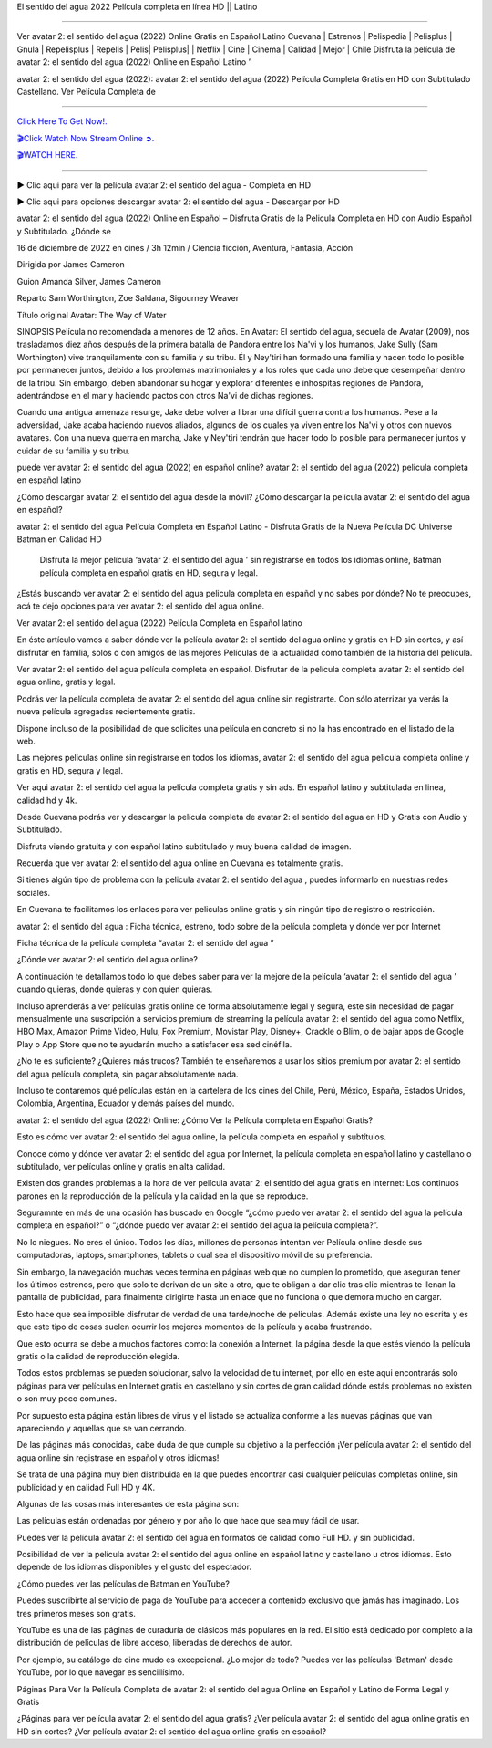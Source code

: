 El sentido del agua 2022 Película completa en línea HD || Latino

~~~~~~~~~~~~

Ver avatar 2: el sentido del agua (2022) Online Gratis en Español Latino Cuevana | Estrenos | Pelispedia | Pelisplus | Gnula | Repelisplus | Repelis | Pelis| Pelisplus| | Netflix | Cine | Cinema | Calidad | Mejor | Chile Disfruta la película de avatar 2: el sentido del agua (2022) Online en Español Latino ’

avatar 2: el sentido del agua (2022): avatar 2: el sentido del agua (2022) Película Completa Gratis en HD con Subtitulado Castellano. Ver Película Completa de

================================================================

`Click Here To Get Now!.
<https://dmovie.fun/movie/76600/avatar-the-way-of-water>`_


`🎬Click Watch Now Stream Online ➲.
<https://dmovie.fun/movie/76600/avatar-the-way-of-water>`_


`🎬WATCH HERE.
<https://dmovie.fun/movie/76600/avatar-the-way-of-water>`_

================================================================


► Clic aqui para ver la película avatar 2: el sentido del agua - Completa en HD





▶️ Clic aqui para opciones descargar avatar 2: el sentido del agua - Descargar por HD



avatar 2: el sentido del agua (2022) Online en Español – Disfruta Gratis de la Pelicula Completa en HD con Audio Español y Subtitulado. ¿Dónde se

16 de diciembre de 2022 en cines / 3h 12min / Ciencia ficción, Aventura, Fantasía, Acción

Dirigida por James Cameron

Guion Amanda Silver, James Cameron

Reparto Sam Worthington, Zoe Saldana, Sigourney Weaver

Título original Avatar: The Way of Water

SINOPSIS
Película no recomendada a menores de 12 años.
En Avatar: El sentido del agua, secuela de Avatar (2009), nos trasladamos diez años después de la primera batalla de Pandora entre los Na'vi y los humanos, Jake Sully (Sam Worthington) vive tranquilamente con su familia y su tribu. Él y Ney'tiri han formado una familia y hacen todo lo posible por permanecer juntos, debido a los problemas matrimoniales y a los roles que cada uno debe que desempeñar dentro de la tribu. Sin embargo, deben abandonar su hogar y explorar diferentes e inhospitas regiones de Pandora, adentrándose en el mar y haciendo pactos con otros Na'vi de dichas regiones.

Cuando una antigua amenaza resurge, Jake debe volver a librar una difícil guerra contra los humanos. Pese a la adversidad, Jake acaba haciendo nuevos aliados, algunos de los cuales ya viven entre los Na'vi y otros con nuevos avatares. Con una nueva guerra en marcha, Jake y Ney'tiri tendrán que hacer todo lo posible para permanecer juntos y cuidar de su familia y su tribu.

puede ver avatar 2: el sentido del agua (2022) en español online? avatar 2: el sentido del agua (2022) pelicula completa en español latino

¿Cómo descargar avatar 2: el sentido del agua desde la móvil? ¿Cómo descargar la película avatar 2: el sentido del agua en español?

avatar 2: el sentido del agua Película Completa en Español Latino - Disfruta Gratis de la Nueva Película DC Universe Batman en Calidad HD

 Disfruta la mejor película ‘avatar 2: el sentido del agua ’ sin registrarse en todos los idiomas online, Batman película completa en español gratis en HD, segura y legal.

¿Estás buscando ver avatar 2: el sentido del agua pelicula completa en español y no sabes por dónde? No te preocupes, acá te dejo opciones para ver avatar 2: el sentido del agua online.

Ver avatar 2: el sentido del agua (2022) Película Completa en Español latino

En éste artículo vamos a saber dónde ver la película avatar 2: el sentido del agua online y gratis en HD sin cortes, y así disfrutar en familia, solos o con amigos de las mejores Películas de la actualidad como también de la historia del película.

Ver avatar 2: el sentido del agua película completa en español. Disfrutar de la película completa avatar 2: el sentido del agua online, gratis y legal.

Podrás ver la película completa de avatar 2: el sentido del agua online sin registrarte. Con sólo aterrizar ya verás la nueva película agregadas recientemente gratis. 

Dispone incluso de la posibilidad de que solicites una película en concreto si no la has encontrado en el listado de la web.

Las mejores peliculas online sin registrarse en todos los idiomas, avatar 2: el sentido del agua pelicula completa online y gratis en HD, segura y legal.

Ver aqui avatar 2: el sentido del agua la película completa gratis y sin ads. En español latino y subtitulada en linea, calidad hd y 4k.

Desde Cuevana podrás ver y descargar la película completa de avatar 2: el sentido del agua en HD y Gratis con Audio y Subtitulado.

Disfruta viendo gratuita y con español latino subtitulado y muy buena calidad de imagen.

Recuerda que ver avatar 2: el sentido del agua online en Cuevana es totalmente gratis.

Si tienes algún tipo de problema con la pelicula avatar 2: el sentido del agua , puedes informarlo en nuestras redes sociales. 

En Cuevana te facilitamos los enlaces para ver peliculas online gratis y sin ningún tipo de registro o restricción.

 

avatar 2: el sentido del agua : Ficha técnica, estreno, todo sobre de la película completa y dónde ver por Internet 

 

Ficha técnica de la película completa “avatar 2: el sentido del agua ” 

 

¿Dónde ver avatar 2: el sentido del agua online? 

 

A continuación te detallamos todo lo que debes saber para ver la mejore de la película ‘avatar 2: el sentido del agua ’ cuando quieras, donde quieras y con quien quieras. 

Incluso aprenderás a ver películas gratis online de forma absolutamente legal y segura, este sin necesidad de pagar mensualmente una suscripción a servicios premium de streaming la película avatar 2: el sentido del agua como Netflix, HBO Max, Amazon Prime Video, Hulu, Fox Premium, Movistar Play, Disney+, Crackle o Blim, o de bajar apps de Google Play o App Store que no te ayudarán mucho a satisfacer esa sed cinéfila.

¿No te es suficiente? ¿Quieres más trucos? También te enseñaremos a usar los sitios premium por avatar 2: el sentido del agua película completa, sin pagar absolutamente nada.

Incluso te contaremos qué películas están en la cartelera de los cines del Chile, Perú, México, España, Estados Unidos, Colombia, Argentina, Ecuador y demás países del mundo.

 

avatar 2: el sentido del agua (2022) Online: ¿Cómo Ver la Película completa en Español Gratis? 

 

Esto es cómo ver avatar 2: el sentido del agua online, la película completa en español y subtítulos.

Conoce cómo y dónde ver avatar 2: el sentido del agua por Internet, la película completa en español latino y castellano o subtitulado, ver películas online y gratis en alta calidad.

Existen dos grandes problemas a la hora de ver película avatar 2: el sentido del agua gratis en internet: Los continuos parones en la reproducción de la película y la calidad en la que se reproduce.

Seguramnte en más de una ocasión has buscado en Google “¿cómo puedo ver avatar 2: el sentido del agua la película completa en español?” o “¿dónde puedo ver avatar 2: el sentido del agua la película completa?”.

No lo niegues. No eres el único. Todos los días, millones de personas intentan ver Película online desde sus computadoras, laptops, smartphones, tablets o cual sea el dispositivo móvil de su preferencia.

Sin embargo, la navegación muchas veces termina en páginas web que no cumplen lo prometido, que aseguran tener los últimos estrenos, pero que solo te derivan de un site a otro, que te obligan a dar clic tras clic mientras te llenan la pantalla de publicidad, para finalmente dirigirte hasta un enlace que no funciona o que demora mucho en cargar.

Esto hace que sea imposible disfrutar de verdad de una tarde/noche de películas. Además existe una ley no escrita y es que este tipo de cosas suelen ocurrir los mejores momentos de la película y acaba frustrando.

Que esto ocurra se debe a muchos factores como: la conexión a Internet, la página desde la que estés viendo la película gratis o la calidad de reproducción elegida.

Todos estos problemas se pueden solucionar, salvo la velocidad de tu internet, por ello en este aqui encontrarás solo páginas para ver películas en Internet gratis en castellano y sin cortes de gran calidad dónde estás problemas no existen o son muy poco comunes.

Por supuesto esta página están libres de virus y el listado se actualiza conforme a las nuevas páginas que van apareciendo y aquellas que se van cerrando.

De las páginas más conocidas, cabe duda de que cumple su objetivo a la perfección ¡Ver película avatar 2: el sentido del agua online sin registrase en español y otros idiomas!

Se trata de una página muy bien distribuida en la que puedes encontrar casi cualquier películas completas online, sin publicidad y en calidad Full HD y 4K.

 

Algunas de las cosas más interesantes de esta página son:

 

Las películas están ordenadas por género y por año lo que hace que sea muy fácil de usar.

Puedes ver la película avatar 2: el sentido del agua en formatos de calidad como Full HD. y sin publicidad.

Posibilidad de ver la película avatar 2: el sentido del agua online en español latino y castellano u otros idiomas. Esto depende de los idiomas disponibles y el gusto del espectador.

 

¿Cómo puedes ver las películas de Batman en YouTube? 

 

Puedes suscribirte al servicio de paga de YouTube para acceder a contenido exclusivo que jamás has imaginado. Los tres primeros meses son gratis.

YouTube es una de las páginas de curaduría de clásicos más populares en la red. El sitio está dedicado por completo a la distribución de películas de libre acceso, liberadas de derechos de autor.

Por ejemplo, su catálogo de cine mudo es excepcional. ¿Lo mejor de todo? Puedes ver las películas 'Batman' desde YouTube, por lo que navegar es sencillísimo.

 

Páginas Para Ver la Película Completa de avatar 2: el sentido del agua Online en Español y Latino de Forma Legal y Gratis

 

¿Páginas para ver película avatar 2: el sentido del agua gratis? ¿Ver película avatar 2: el sentido del agua online gratis en HD sin cortes? ¿Ver película avatar 2: el sentido del agua online gratis en español?
